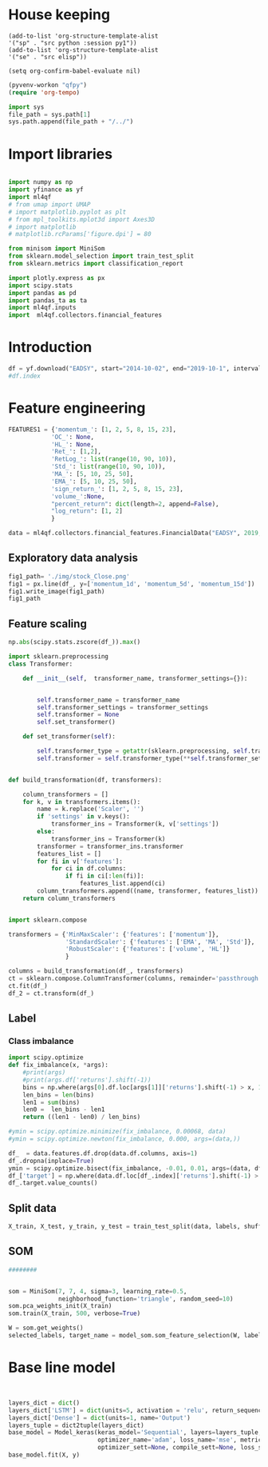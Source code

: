 * House keeping
#+begin_src elisp :results none
(add-to-list 'org-structure-template-alist
'("sp" . "src python :session py1"))
(add-to-list 'org-structure-template-alist
'("se" . "src elisp"))

(setq org-confirm-babel-evaluate nil)
#+end_src

#+begin_src emacs-lisp  :session py1 :results none
(pyvenv-workon "qfpy")
(require 'org-tempo)
#+end_src

#+begin_src python  :session py1 :results none
  import sys
  file_path = sys.path[1]
  sys.path.append(file_path + "/../")
#+end_src

* Import libraries
#+BEGIN_SRC python :session py1 :results output silent

  import numpy as np
  import yfinance as yf
  import ml4qf
  # from umap import UMAP
  # import matplotlib.pyplot as plt
  # from mpl_toolkits.mplot3d import Axes3D
  # import matplotlib
  # matplotlib.rcParams['figure.dpi'] = 80

  from minisom import MiniSom
  from sklearn.model_selection import train_test_split
  from sklearn.metrics import classification_report

  import plotly.express as px
  import scipy.stats
  import pandas as pd
  import pandas_ta as ta
  import ml4qf.inputs
  import  ml4qf.collectors.financial_features
#+END_SRC

* Introduction
#+begin_src python :session py1 :results none 
df = yf.download("EADSY", start="2014-10-02", end="2019-10-1", interval='1d')
#df.index
#+end_src


* Feature engineering

#+begin_src python :session py1
FEATURES1 = {'momentum_': [1, 2, 5, 8, 15, 23],
            'OC_': None,
            'HL_': None,
            'Ret_': [1,2],
            'RetLog_': list(range(10, 90, 10)),
            'Std_': list(range(10, 90, 10)),
            'MA_': [5, 10, 25, 50],
            'EMA_': [5, 10, 25, 50],
            'sign_return_': [1, 2, 5, 8, 15, 23],
            'volume_':None,
            "percent_return": dict(length=2, append=False),
            "log_return": [1, 2]
            }

data = ml4qf.collectors.financial_features.FinancialData("EADSY", 2019, 10, 1, 365*5, FEATURES1)

#+end_src

#+RESULTS:


** Exploratory data analysis


#+begin_src python :session py1 :results file
fig1_path= './img/stock_Close.png'
fig1 = px.line(df_, y=['momentum_1d', 'momentum_5d', 'momentum_15d'])
fig1.write_image(fig1_path)
fig1_path
#+end_src

#+RESULTS:
[[file:]]


** Feature scaling

#+begin_src python :session py1
np.abs(scipy.stats.zscore(df_)).max()
#+end_src

#+RESULTS:
#+begin_example
momentum_1d         7.405875
momentum_2d         6.255884
momentum_5d         5.205477
momentum_8d         4.774641
momentum_15d        3.323660
momentum_23d        3.477268
OC_                 5.166176
HL_                14.712396
Ret_1d              6.518964
Ret_2d              5.631053
RetLog_10d          3.719721
RetLog_20d          3.213870
RetLog_30d          3.490527
RetLog_40d          3.254908
RetLog_50d          3.165038
RetLog_60d          3.294189
RetLog_70d          3.076192
RetLog_80d          3.314533
Std_10d             5.232700
Std_20d             4.027321
Std_30d             3.280614
Std_40d             2.726653
Std_50d             2.411506
Std_60d             2.149318
Std_70d             2.178102
Std_80d             2.123903
MA_5d               2.106170
MA_10d              2.084862
MA_25d              2.001722
MA_50d              1.974645
EMA_5d              2.046045
EMA_10d             2.013283
EMA_25d             1.959804
EMA_50d             1.954027
sign_return_1d      1.760979
sign_return_2d      1.819713
sign_return_5d      1.785669
sign_return_8d      1.721326
sign_return_15d     1.694612
sign_return_23d     1.709776
volume_            12.346371
PCTRET_2            5.631053
LOGRET_1            6.888361
LOGRET_2            6.028731
target              1.000850
dtype: float64
#+end_example


#+begin_src python :session py1
  import sklearn.preprocessing
  class Transformer:

      def __init__(self,  transformer_name, transformer_settings={}):


          self.transformer_name = transformer_name
          self.transformer_settings = transformer_settings
          self.transformer = None
          self.set_transformer()

      def set_transformer(self):

          self.transformer_type = getattr(sklearn.preprocessing, self.transformer_name)
          self.transformer = self.transformer_type(**self.transformer_settings)


  def build_transformation(df, transformers):

      column_transformers = []
      for k, v in transformers.items():
          name = k.replace('Scaler', '')
          if 'settings' in v.keys():
              transformer_ins = Transformer(k, v['settings'])
          else:
              transformer_ins = Transformer(k)
          transformer = transformer_ins.transformer
          features_list = []
          for fi in v['features']:
              for ci in df.columns:
                  if fi in ci[:len(fi)]:
                      features_list.append(ci)
          column_transformers.append((name, transformer, features_list))
      return column_transformers

#+end_src

#+RESULTS:

#+begin_src python :session py1

  import sklearn.compose

  transformers = {'MinMaxScaler': {'features': ['momentum']},
                  'StandardScaler': {'features': ['EMA', 'MA', 'Std']},
                  'RobustScaler': {'features': ['volume', 'HL']}
                  }

  columns = build_transformation(df_, transformers)
  ct = sklearn.compose.ColumnTransformer(columns, remainder='passthrough')
  ct.fit(df_)
  df_2 = ct.transform(df_)
#+end_src

#+RESULTS:

** Label 

*** Class imbalance

#+begin_src python :session py1
  import scipy.optimize
  def fix_imbalance(x, *args):
      #print(args)
      #print(args.df['returns'].shift(-1))
      bins = np.where(args[0].df.loc[args[1]]['returns'].shift(-1) > x, 1, 0)
      len_bins = len(bins) 
      len1 = sum(bins)
      len0 =  len_bins - len1
      return ((len1 - len0) / len_bins)

  #ymin = scipy.optimize.minimize(fix_imbalance, 0.00068, data)
  #ymin = scipy.optimize.newton(fix_imbalance, 0.000, args=(data,))
#+end_src

#+RESULTS:

#+begin_src python :session py1
  df_  = data.features.df.drop(data.df.columns, axis=1)
  df_.dropna(inplace=True)
  ymin = scipy.optimize.bisect(fix_imbalance, -0.01, 0.01, args=(data, df_.index))
  df_['target'] = np.where(data.df.loc[df_.index]['returns'].shift(-1) > ymin, 1, 0)
  df_.target.value_counts()
#+end_src

#+RESULTS:
: 0    589
: 1    588
: Name: target, dtype: int64

** Split data
#+begin_src python :session py1
X_train, X_test, y_train, y_test = train_test_split(data, labels, shuffle=False)
#+end_src

** SOM

#+begin_src python :session py1
########


som = MiniSom(7, 7, 4, sigma=3, learning_rate=0.5, 
              neighborhood_function='triangle', random_seed=10)
som.pca_weights_init(X_train)
som.train(X_train, 500, verbose=True)

#+end_src

#+begin_src python :session py1
W = som.get_weights()
selected_labels, target_name = model_som.som_feature_selection(W, labels=, target_index = -1, a = 0.04)
#+end_src

* Base line model

#+begin_src python :session py1


  layers_dict = dict()
  layers_dict['LSTM'] = dict(units=5, activation = 'relu', return_sequences=False, name='LSTM')
  layers_dict['Dense'] = dict(units=1, name='Output')
  layers_tuple = dict2tuple(layers_dict)
  base_model = Model_keras(keras_model='Sequential', layers=layers_tuple,
                           optimizer_name='adam', loss_name='mse', metrics=None,
                           optimizer_sett=None, compile_sett=None, loss_sett=None)
  base_model.fit(X, y)

#+end_src
